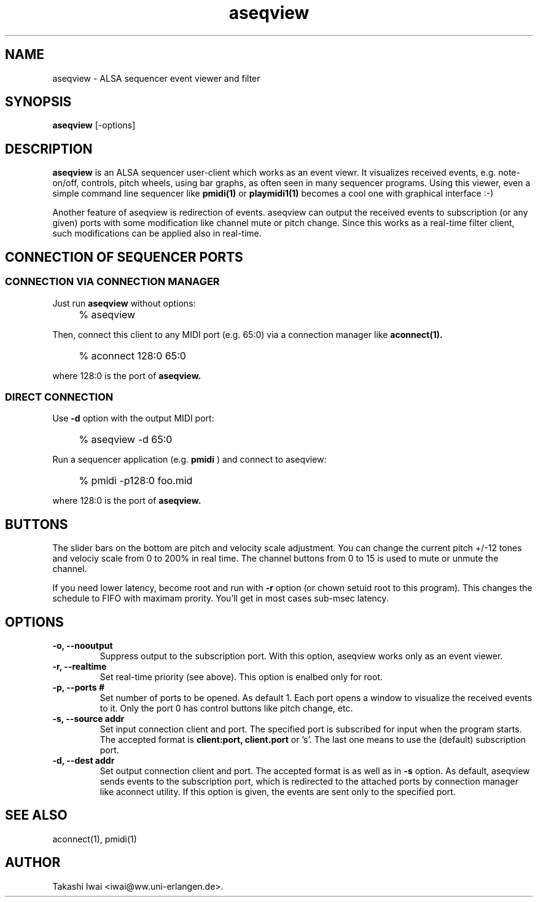 .TH aseqview 1 "January 1, 2000"
.LO 1
.SH NAME
aseqview \- ALSA sequencer event viewer and filter

.SH SYNOPSIS
.B aseqview
[\-options]

.SH DESCRIPTION
.B aseqview
is an ALSA sequencer user-client which works as an event viewr.
It visualizes received events, e.g. note-on/off, controls, pitch
wheels, using bar graphs, as often seen in many sequencer programs.
Using this viewer, even a simple command line sequencer like
.B pmidi(1)
or
.B playmidi1(1)
becomes a cool one with graphical interface :-)

Another feature of aseqview is redirection of events.
aseqview can output the received events to subscription (or any given) ports with
some modification like channel mute or pitch change.  Since this works 
as a real-time filter client, such modifications can be applied also
in real-time.

.SH "CONNECTION OF SEQUENCER PORTS"
.SS "CONNECTION VIA CONNECTION MANAGER"
Just run
.B aseqview
without options:
.IP "" 4
% aseqview
.PP
Then, connect this client to any MIDI port (e.g. 65:0) via
a connection manager like
.B aconnect(1).
.IP "" 4
% aconnect 128:0 65:0
.PP
where 128:0 is the port of
.B aseqview.

.SS "DIRECT CONNECTION"
Use
.B \-d
option with the output MIDI port:
.IP "" 4
% aseqview -d 65:0
.PP
Run a sequencer application (e.g.
.B pmidi
) and connect to aseqview:
.IP "" 4
% pmidi -p128:0 foo.mid
.PP
where 128:0 is the port of
.B aseqview.

.SH BUTTONS
The slider bars on the bottom are pitch and velocity scale adjustment.
You can change the current pitch +/-12 tones and velociy scale from 0
to 200% in real time.  The channel buttons from 0 to 15 is used to
mute or unmute the channel.

If you need lower latency, become root and run with
.B \-r
option
(or chown setuid root to this program).  This changes the schedule
to FIFO with maximam prority.  You'll get in most cases sub-msec
latency.

.SH OPTIONS
.TP
.B \-o, --nooutput
Suppress output to the subscription port.
With this option, aseqview works only as an event viewer.
.TP
.B \-r, --realtime
Set real-time priority (see above).
This option is enalbed only for root.
.TP
.B \-p, --ports #
Set number of ports to be opened.  As default 1.
Each port opens a window to visualize the received events
to it.  Only the port 0 has control buttons like pitch
change, etc.
.TP
.B \-s, --source addr
Set input connection client and port.
The specified port is subscribed for input when the program starts.
The accepted format is
.B client:port,
.B client.port
or 's'.
The last one means to use the (default) subscription port.
.TP
.B \-d, --dest addr
Set output connection client and port.
The accepted format is as well as in
.B \-s
option.
As default, aseqview sends events to the subscription port,
which is redirected to the attached ports by connection manager
like aconnect utility.  If this option is given, the events
are sent only to the specified port.

.SH "SEE ALSO"
aconnect(1), pmidi(1)

.SH AUTHOR
Takashi Iwai <iwai@ww.uni-erlangen.de>.
